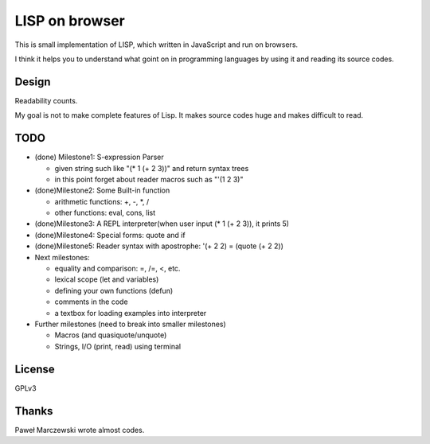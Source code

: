 =================
 LISP on browser
=================

This is small implementation of LISP,
which written in JavaScript and run on browsers.

I think it helps you to understand what goint on in programming languages
by using it and reading its source codes.


Design
======

Readability counts.

My goal is not to make complete features of Lisp.
It makes source codes huge and makes difficult to read.


TODO
====

- (done) Milestone1: S-expression Parser

  - given string such like "(* 1 (+ 2 3))" and return syntax trees
  - in this point forget about reader macros such as "'(1 2 3)"

- (done)Milestone2: Some Built-in function

  - arithmetic functions: +, -, *, /
  - other functions: eval, cons, list

- (done)Milestone3: A REPL interpreter(when user input (* 1 (+ 2 3)), it prints 5)
- (done)Milestone4: Special forms: quote and if
- (done)Milestone5: Reader syntax with apostrophe: '(+ 2 2) = (quote (+ 2 2))

- Next milestones:

  - equality and comparison: =, /=, <, etc.
  - lexical scope (let and variables)
  - defining your own functions (defun)
  - comments in the code
  - a textbox for loading examples into interpreter

- Further milestones (need to break into smaller milestones)

  - Macros (and quasiquote/unquote)
  - Strings, I/O (print, read) using terminal


License
=======

GPLv3


Thanks
======

Paweł Marczewski wrote almost codes.
